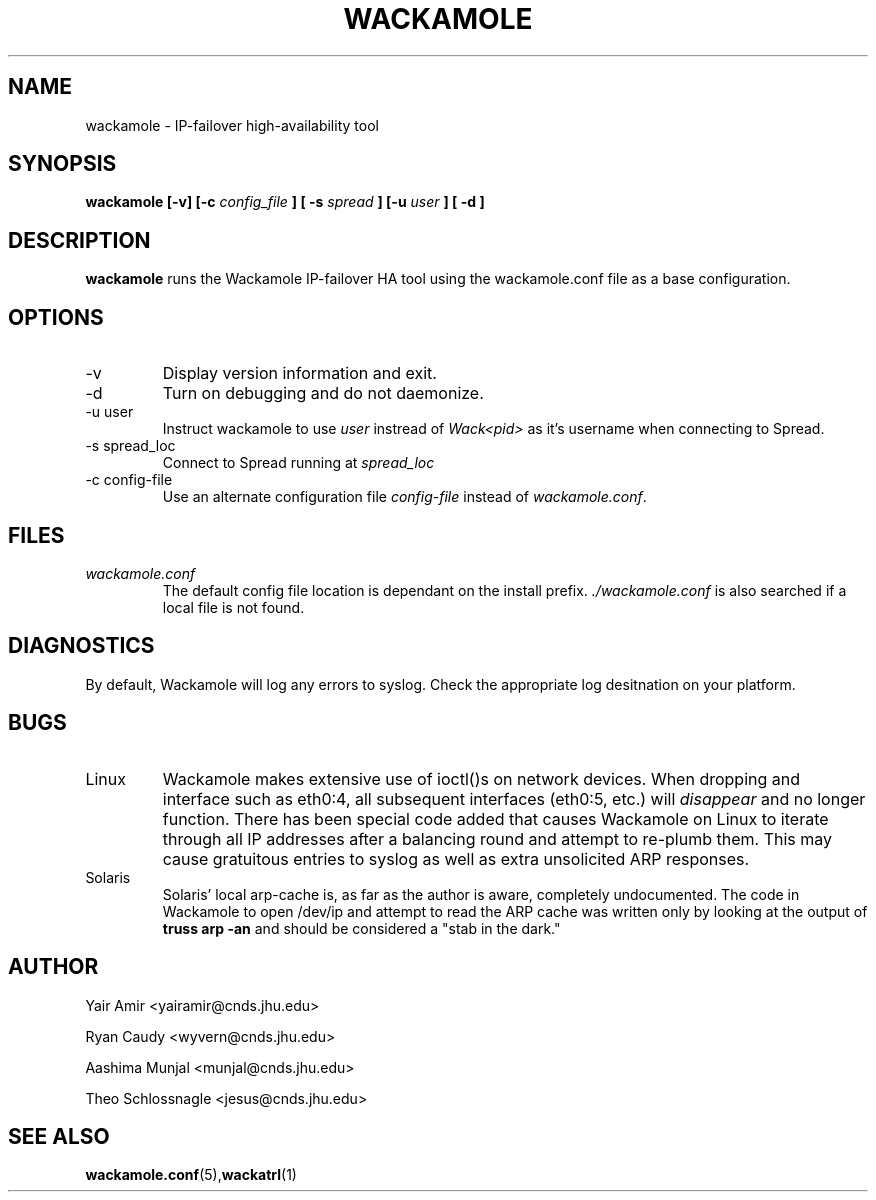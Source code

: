 .\" Process this file with
.\" groff -man -Tascii foo.1
.\"
.TH WACKAMOLE 8 "Arpirl 2004" Wackamole "User Manuals"
.SH NAME
wackamole \- IP-failover high-availability tool
.SH SYNOPSIS
.BI "wackamole [-v] [-c " config_file " ] [ -s " spread " ] [-u " user " ] [ -d ]
.SH DESCRIPTION
.B wackamole
runs the Wackamole IP-failover HA tool using the wackamole.conf file as a
base configuration.
.SH OPTIONS
.IP "-v"
Display version information and exit.
.IP "-d"
Turn on debugging and do not daemonize.
.IP "-u user"
Instruct wackamole to use
.I user
instread of
.I Wack<pid>
as it's username when connecting to Spread.
.IP "-s spread_loc"
Connect to Spread running at
.I spread_loc
.IP "-c config-file"
Use an alternate configuration file
.I config-file
instead of
.IR wackamole.conf .
.SH FILES
.I wackamole.conf
.RS
The default config file location is dependant on the install prefix. 
.I ./wackamole.conf 
is also searched if a local file is not found.
.SH DIAGNOSTICS
By default, Wackamole will log any errors to syslog.  Check the appropriate
log desitnation on your platform.
.SH BUGS
.IP Linux
Wackamole makes extensive use of ioctl()s on network devices.  When dropping
and interface such as eth0:4, all subsequent interfaces (eth0:5, etc.) will
.I disappear
and no longer function.  There has been special code added that causes
Wackamole on Linux to iterate through all IP addresses after a balancing round
and attempt to re-plumb them.  This may cause gratuitous entries to syslog as
well as extra unsolicited ARP responses.
.IP Solaris
Solaris' local arp-cache is, as far as the author is aware, completely
undocumented.  The code in Wackamole to open /dev/ip and attempt to read the
ARP cache was written only by looking at the output of
.B truss arp -an
and should be considered a "stab in the dark."
.SH AUTHOR
Yair Amir <yairamir@cnds.jhu.edu>

Ryan Caudy <wyvern@cnds.jhu.edu>

Aashima Munjal <munjal@cnds.jhu.edu>

Theo Schlossnagle <jesus@cnds.jhu.edu>
.SH "SEE ALSO"
.BR wackamole.conf (5), wackatrl (1)
